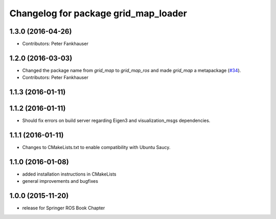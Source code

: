 ^^^^^^^^^^^^^^^^^^^^^^^^^^^^^^^^^^^^^
Changelog for package grid_map_loader
^^^^^^^^^^^^^^^^^^^^^^^^^^^^^^^^^^^^^

1.3.0 (2016-04-26)
------------------
* Contributors: Peter Fankhauser

1.2.0 (2016-03-03)
------------------
* Changed the package name from `grid_map` to `grid_map_ros` and made `grid_map` a metapackage (`#34 <https://github.com/ethz-asl/grid_map/issues/34>`_).
* Contributors: Peter Fankhauser

1.1.3 (2016-01-11)
------------------

1.1.2 (2016-01-11)
------------------
* Should fix errors on build server regarding Eigen3 and visualization_msgs dependencies.

1.1.1 (2016-01-11)
------------------
* Changes to CMakeLists.txt to enable compatibility with Ubuntu Saucy.

1.1.0 (2016-01-08)
-------------------
* added installation instructions in CMakeLists
* general improvements and bugfixes

1.0.0 (2015-11-20)
-------------------
* release for Springer ROS Book Chapter

